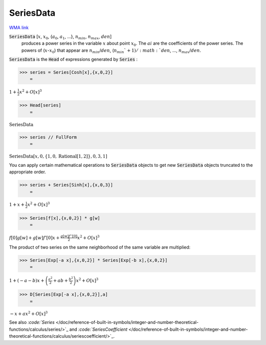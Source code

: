 SeriesData
==========

`WMA link <https://reference.wolfram.com/language/ref/SeriesData.html>`_


:code:`SeriesData` [:math:`x`, :math:`x_0`, {:math:`a_0`, :math:`a_1`, ...}, :math:`n_{min}`, :math:`n_{max}`, :math:`den`]
    produces a power series in the variable :math:`x` about point :math:`x_0`. The       :math:`ai` are the coefficients of the power series. The powers of (:math:`x`-:math:`x_0`) that appear       are :math:`n_{min}`/:math:`den`, (:math:`n_{min}`+1)/:math:`den`, ..., :math:`n_{max}`/:math:`den`.





:code:`SeriesData`  is the :code:`Head`  of expressions generated by :code:`Series` :

>>> series = Series[Cosh[x],{x,0,2}]
    =

:math:`1+\frac{1}{2} x^2+O\left[x\right]^3`


>>> Head[series]
    =

:math:`\text{SeriesData}`


>>> series // FullForm
    =

:math:`\text{SeriesData}\left[x, 0, \left\{1,0,\text{Rational}\left[1, 2\right]\right\}, 0, 3, 1\right]`



You can apply certain mathematical operations to :code:`SeriesData`  objects to get     new :code:`SeriesData`  objects truncated to the appropriate order.

>>> series + Series[Sinh[x],{x,0,3}]
    =

:math:`1+x+\frac{1}{2} x^2+O\left[x\right]^3`


>>> Series[f[x],{x,0,2}] * g[w]
    =

:math:`f\left[0\right] g\left[w\right]+g\left[w\right] f'\left[0\right] x+\frac{g\left[w\right] f''\left[0\right]}{2} x^2+O\left[x\right]^3`



The product of two series on the same neighborhood of the same variable are multiplied:

>>> Series[Exp[-a x],{x,0,2}] * Series[Exp[-b x],{x,0,2}]
    =

:math:`1+\left(-a-b\right) x+\left(\frac{a^2}{2}+a b+\frac{b^2}{2}\right) x^2+O\left[x\right]^3`


>>> D[Series[Exp[-a x],{x,0,2}],a]
    =

:math:`-x+a x^2+O\left[x\right]^3`



See also `:code:`Series`  </doc/reference-of-built-in-symbols/integer-and-number-theoretical-functions/calculus/series/>`_ and `:code:`SeriesCoefficient`  </doc/reference-of-built-in-symbols/integer-and-number-theoretical-functions/calculus/seriescoefficient/>`_.